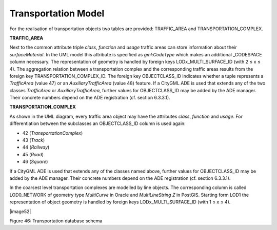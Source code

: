 Transportation Model
^^^^^^^^^^^^^^^^^^^^

For the realisation of transportation objects two tables are provided:
TRAFFIC_AREA and TRANSPORTATION_COMPLEX.

**TRAFFIC_AREA**

Next to the common attribute triple *class*, *function* and *usage*
traffic areas can store information about their *surfaceMaterial*. In
the UML model this attribute is specified as *gml:CodeType* which makes
an additional \_CODESPACE column necessary. The representation of
geometry is handled by foreign keys LODx_MULTI_SURFACE_ID (with 2 ≤ x ≤
4). The aggregation relation between a transportation complex and the
corresponding traffic areas results from the foreign key
TRANSPORTATION_COMPLEX_ID. The foreign key OBJECTCLASS_ID indicates
whether a tuple represents a *TrafficArea* (value 47) or an
*AuxiliaryTrafficArea* (value 48) feature. If a CityGML ADE is used that
extends any of the two classes *TrafficArea* or *AuxiliaryTrafficArea*,
further values for OBJECTCLASS_ID may be added by the ADE manager. Their
concrete numbers depend on the ADE registration (cf. section 6.3.3.1).

**TRANSPORTATION_COMPLEX**

As shown in the UML diagram, every traffic area object may have the
attributes *class*, *function* and *usage*. For differentiation between
the subclasses an OBJECTCLASS_ID column is used again:

-  42 (*TransportationComplex*)

-  43 (*Track*)

-  44 (*Railway*)

-  45 (*Road*)

-  46 (*Square*)

If a CityGML ADE is used that extends any of the classes named above,
further values for OBJECTCLASS_ID may be added by the ADE manager. Their
concrete numbers depend on the ADE registration (cf. section 6.3.3.1).

In the coarsest level transportation complexes are modelled by line
objects. The corresponding column is called LOD0_NETWORK of geometry
type *MultiCurve* in Oracle and *MultiLineString Z* in PostGIS. Starting
form LOD1 the representation of object geometry is handled by foreign
keys LODx_MULTI_SURFACE_ID (with 1 ≤ x ≤ 4).

|image52|

Figure 46: Transportation database schema
